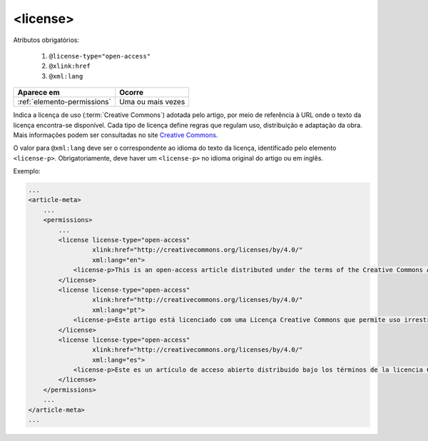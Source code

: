 .. _elemento-license:

<license>
=========

Atributos obrigatórios:

  1. ``@license-type="open-access"``
  2. ``@xlink:href``
  3. ``@xml:lang``

+-----------------------------+-------------------+
| Aparece em                  | Ocorre            |
+=============================+===================+
| :ref:`elemento-permissions` | Uma ou mais vezes |
+-----------------------------+-------------------+



Indica a licença de uso (:term:`Creative Commons`) adotada pelo artigo, por meio de referência à URL onde o texto da licença encontra-se disponível.
Cada tipo de licença define regras que regulam uso, distribuição e adaptação da obra. Mais informações podem ser consultadas no site `Creative Commons <http://creativecommons.org/>`_.

O valor para ``@xml:lang`` deve ser o correspondente ao idioma do texto da licença, identificado pelo elemento ``<license-p>``.
Obrigatoriamente, deve haver um ``<license-p>`` no idioma original do artigo ou em inglês.


Exemplo:

.. code-block:: xml

    ...
    <article-meta>
        ...
        <permissions>
            ...
            <license license-type="open-access"
                     xlink:href="http://creativecommons.org/licenses/by/4.0/"
                     xml:lang="en">
                <license-p>This is an open-access article distributed under the terms of the Creative Commons Attribution License, which permits unrestricted use, distribution, and reproduction in any medium, provided the original work is properly cited.</license-p>
            </license>
            <license license-type="open-access"
                     xlink:href="http://creativecommons.org/licenses/by/4.0/"
                     xml:lang="pt">
                <license-p>Este artigo está licenciado com uma Licença Creative Commons que permite uso irrestrito, distribuição, e reprodução em qualquer mídia, desde que a obra original seja citada adequadamente.</license-p>
            </license>
            <license license-type="open-access"
                     xlink:href="http://creativecommons.org/licenses/by/4.0/"
                     xml:lang="es">
                <license-p>Este es un artículo de acceso abierto distribuido bajo los términos de la licencia Creative Commons Attribution License, que permite el uso ilimitado, distribución y reproducción en cualquier medio, siempre que el artículo original esté debidamente citado.</license-p>
            </license>
        </permissions>
        ...
    </article-meta>
    ...


.. {"reviewed_on": "20160627", "by": "gandhalf_thewhite@hotmail.com"}
